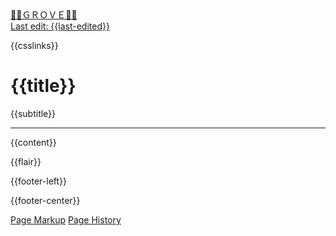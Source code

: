 #+OPTIONS: html-style:nil

#+BEGIN_EXPORT html
<div class="home-link">
    <a href="/index.html">🍃🌳ＧＲＯＶＥ🍃🌳</a>
</div>
#+end_export

#+BEGIN_EXPORT html
<div class="date-link">
    <a href="{{page-history-link}}">Last edit: {{last-edited}}</a>
</div>
#+end_export

#+HTML_HEAD: <meta name="viewport" content="width=device-width, initial-scale=1.0">

# when local:
# #+HTML_HEAD: <script src="./assets/js/linktext.js" defer></script>
#+HTML_HEAD: <script src="/assets/js/linktext.js" defer></script>

#+HTML_HEAD: <script data-goatcounter="https://neeasade.goatcounter.com/count" async src="//gc.zgo.at/count.js"></script>
#+HTML_HEAD: <script src="//instant.page/5.1.0" type="module" integrity="sha384-by67kQnR+pyfy8yWP4kPO12fHKRLHZPfEsiSXR8u2IKcTdxD805MGUXBzVPnkLHw"></script>

# cf https://orgmode.org/manual/Macro-Replacement.html

# link images from the post assets folder for the site:
#+MACRO:  image [[file:./assets/posts/$1][file:./assets/posts/$1]]

#+MACRO:  hsep (eval (ns/blog-make-hsep))
#+MACRO:  detail (eval (ns/blog-make-detail $1 $2 $3 $4 $5 $6 $7 $8 $9))
#+MACRO:  nav-strip (eval (ns/blog-make-nav-strip $1 $2 $3 $4 $5 $6 $7 $8 $9))
#+MACRO: newline @@latex:\newline@@@@html:<br/>@@

#+MACRO:  color (eval (ns/blog-make-color-preview $1 $2))
#+MACRO:  colorblock (eval (ns/blog-make-color-block $1 $2 $3 $4 $5))

# cf: https://emacs.stackexchange.com/questions/7792/can-i-make-links-in-org-mode-that-contain-brackets-or/7793#7793
# Square Bracket Open [
#+MACRO: BO @@latex:\char91@@@@html:&#91;@@
# Square Bracket Close ]
#+MACRO: BC @@latex:\char93@@@@html:&#93;@@

{{csslinks}}

@@html:<h1 class=title>{{title}}</h1>@@
{{subtitle}}

-----

{{content}}

{{flair}}

#+BEGIN_EXPORT html
<div class='footer-left'>
    {{footer-left}}
</div>
#+end_export

{{footer-center}}

#+BEGIN_EXPORT html
<div class="footer-right">
    <a href="{{page-markup-link}}">Page Markup</a>
    <a href="{{page-history-link}}">Page History</a>
</div>
#+end_export
